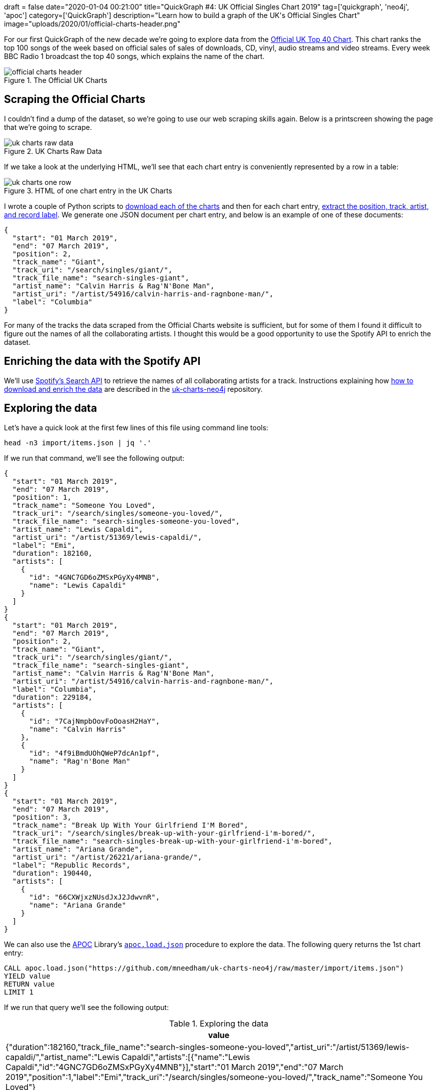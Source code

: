 +++
draft = false
date="2020-01-04 00:21:00"
title="QuickGraph #4: UK Official Singles Chart 2019"
tag=['quickgraph', 'neo4j', 'apoc']
category=['QuickGraph']
description="Learn how to build a graph of the UK's Official Singles Chart"
image="uploads/2020/01/official-charts-header.png"
+++

For our first QuickGraph of the new decade we're going to explore data from the https://www.officialcharts.com/[Official UK Top 40 Chart^].
This chart ranks the top 100 songs of the week based on official sales of sales of downloads, CD, vinyl, audio streams and video streams.
Every week BBC Radio 1 broadcast the top 40 songs, which explains the name of the chart.

image::{{<siteurl>}}/uploads/2020/01/official-charts-header.png[title="The Official UK Charts"]

== Scraping the Official Charts

I couldn't find a dump of the dataset, so we're going to use our web scraping skills again.
Below is a printscreen showing the page that we're going to scrape.

image::{{<siteurl>}}/uploads/2020/01/uk-charts-raw-data.png[title="UK Charts Raw Data"]

If we take a look at the underlying HTML, we'll see that each chart entry is conveniently represented by a row in a table:

image::{{<siteurl>}}/uploads/2020/01/uk-charts-one-row.png[title="HTML of one chart entry in the UK Charts"]

I wrote a couple of Python scripts to https://github.com/mneedham/uk-charts-neo4j/blob/master/scripts/download_charts.py[download each of the charts^] and then for each chart entry, https://github.com/mneedham/uk-charts-neo4j/blob/master/scripts/scrape.py[extract the position, track, artist, and record label^].
We generate one JSON document per chart entry, and below is an example of one of these documents:

[source,json]
----
{
  "start": "01 March 2019",
  "end": "07 March 2019",
  "position": 2,
  "track_name": "Giant",
  "track_uri": "/search/singles/giant/",
  "track_file_name": "search-singles-giant",
  "artist_name": "Calvin Harris & Rag'N'Bone Man",
  "artist_uri": "/artist/54916/calvin-harris-and-ragnbone-man/",
  "label": "Columbia"
}
----

For many of the tracks the data scraped from the Official Charts website is sufficient, but for some of them I found it difficult to figure out the names of all the collaborating artists.
I thought this would be a good opportunity to use the Spotify API to enrich the dataset.

== Enriching the data with the Spotify API

We'll use https://developer.spotify.com/documentation/web-api/reference-beta/#category-search[Spotify's Search API^] to retrieve the names of all collaborating artists for a track.
Instructions explaining how https://github.com/mneedham/uk-charts-neo4j#downloading-and-scraping-charts[how to download and enrich the data^] are described in the https://github.com/mneedham/uk-charts-neo4j[uk-charts-neo4j^] repository.

== Exploring the data

Let's have a quick look at the first few lines of this file using command line tools:

[source,bash]
----
head -n3 import/items.json | jq '.'
----

If we run that command, we'll see the following output:

[source,json]
----
{
  "start": "01 March 2019",
  "end": "07 March 2019",
  "position": 1,
  "track_name": "Someone You Loved",
  "track_uri": "/search/singles/someone-you-loved/",
  "track_file_name": "search-singles-someone-you-loved",
  "artist_name": "Lewis Capaldi",
  "artist_uri": "/artist/51369/lewis-capaldi/",
  "label": "Emi",
  "duration": 182160,
  "artists": [
    {
      "id": "4GNC7GD6oZMSxPGyXy4MNB",
      "name": "Lewis Capaldi"
    }
  ]
}
{
  "start": "01 March 2019",
  "end": "07 March 2019",
  "position": 2,
  "track_name": "Giant",
  "track_uri": "/search/singles/giant/",
  "track_file_name": "search-singles-giant",
  "artist_name": "Calvin Harris & Rag'N'Bone Man",
  "artist_uri": "/artist/54916/calvin-harris-and-ragnbone-man/",
  "label": "Columbia",
  "duration": 229184,
  "artists": [
    {
      "id": "7CajNmpbOovFoOoasH2HaY",
      "name": "Calvin Harris"
    },
    {
      "id": "4f9iBmdUOhQWeP7dcAn1pf",
      "name": "Rag'n'Bone Man"
    }
  ]
}
{
  "start": "01 March 2019",
  "end": "07 March 2019",
  "position": 3,
  "track_name": "Break Up With Your Girlfriend I'M Bored",
  "track_uri": "/search/singles/break-up-with-your-girlfriend-i'm-bored/",
  "track_file_name": "search-singles-break-up-with-your-girlfriend-i'm-bored",
  "artist_name": "Ariana Grande",
  "artist_uri": "/artist/26221/ariana-grande/",
  "label": "Republic Records",
  "duration": 190440,
  "artists": [
    {
      "id": "66CXWjxzNUsdJxJ2JdwvnR",
      "name": "Ariana Grande"
    }
  ]
}
----

We can also use the https://neo4j.com/docs/labs/apoc/3.5/[APOC^] Library's https://neo4j.com/docs/labs/apoc/current/import/load-json/[`apoc.load.json`^] procedure to explore the data.
The following query returns the 1st chart entry:

[source,cypher]
----
CALL apoc.load.json("https://github.com/mneedham/uk-charts-neo4j/raw/master/import/items.json")
YIELD value
RETURN value
LIMIT 1
----

If we run that query we'll see the following output:

.Exploring the data
[opts="header"]
|===
| value
| {"duration":182160,"track_file_name":"search-singles-someone-you-loved","artist_uri":"/artist/51369/lewis-capaldi/","artist_name":"Lewis Capaldi","artists":[{"name":"Lewis Capaldi","id":"4GNC7GD6oZMSxPGyXy4MNB"}],"start":"01 March 2019","end":"07 March 2019","position":1,"label":"Emi","track_uri":"/search/singles/someone-you-loved/","track_name":"Someone You Loved"}
|===

Next we're going to use the `apoc.load.json` procedure to load the data into Neo4j.

== Importing the data

We're going to import the data into the following graph model:

image::{{<siteurl>}}/uploads/2020/01/uk-chart-model.png[title="Graph Model for the UK Charts"]

The following statements set up indexes and constraints for our graph:

[source, cypher]
----
CREATE INDEX ON :Chart(start);
CREATE CONSTRAINT ON (l:Label) ASSERT l.name IS UNIQUE;
CREATE CONSTRAINT ON (s:Song) ASSERT s.uri IS UNIQUE;
CREATE CONSTRAINT ON (a:Artist) ASSERT a.id IS UNIQUE;
----

The following statement imports the charts, songs, artists, and labels into the graph:

[source, cypher]
----
CALL apoc.load.json("file://items.json")
YIELD value

MERGE (chart:Chart {
  start: date(datetime({epochmillis: apoc.date.parse(value.start, "ms", "dd MMMM yyyy")})),
  end: date(datetime({epochmillis: apoc.date.parse(value.end, "ms", "dd MMMM yyyy")}))
})
MERGE (label:Label {name: value.label})
MERGE (song:Song {uri: value.track_uri})
SET song.title = value.track_name,
    song.duration = CASE WHEN value.duration is null THEN null
                         ELSE duration({milliseconds:value.duration})
                    END

MERGE (song)-[:LABEL]->(label)
MERGE (song)-[inChart:IN_CHART]->(chart)
SET inChart.position = value.position

FOREACH(artist IN value.artists |
  MERGE (a:Artist {id: artist.id})
  SET a.name = artist.name
  MERGE (song)-[:ARTIST]->(a)
);
----

We can see a sample of the imported graph in the Neo4j Browser visualisation below:

image::{{<siteurl>}}/uploads/2020/01/uk-chart-preview.png[title="Sample of the UK Charts Graph"]

== Querying the graph

Now let's explore the data using Neo4j's https://neo4j.com/developer/cypher-basics-i/[Cypher^] query language.

== Which song was number 1 for the most weeks?

[source, cypher]
----
MATCH (song:Song)-[inChart:IN_CHART {position: 1}]->(chart),
      (song)-[:ARTIST]->(artist)

// order the chart dates so that they show in order when
// we collect them in the RETURN statement
WITH song, collect(artist.name) AS artists, inChart, chart
ORDER BY chart.start

RETURN song.title AS song, artists,
       apoc.date.format(song.duration.milliseconds, 'ms', 'mm:ss') AS duration,
       count(*) AS count, collect(toString(chart.end)) AS weeks
ORDER By count DESC;
----

.Which song was number 1 for the most weeks?
[opts="header",cols="1,2,1,1,5"]
|===
| song                                | artists                            | duration | count | weeks
| "Dance Monkey"                            | ["Tones and I"]                    | "03:29"  | 11    | ["2019-10-10", "2019-10-17", "2019-10-24", "2019-10-31", "2019-11-07", "2019-11-14", "2019-11-21", "2019-11-28", "2019-12-05", "2019-12-12", "2019-12-19"]
| "I Don'T Care"                            | ["Ed Sheeran", "Justin Bieber"]    | "03:39"  | 8     | ["2019-05-23", "2019-05-30", "2019-06-06", "2019-06-13", "2019-06-20", "2019-06-27", "2019-07-04", "2019-07-11"]
| "Someone You Loved"                       | ["Lewis Capaldi"]                  | "03:02"  | 7     | ["2019-03-07", "2019-03-14", "2019-03-21", "2019-03-28", "2019-04-04", "2019-04-11", "2019-04-18"]
| "Senorita"                                | ["Shawn Mendes", "Camila Cabello"] | "03:10"  | 6     | ["2019-07-18", "2019-08-01", "2019-08-08", "2019-08-15", "2019-08-22", "2019-08-29"]
| "Take Me Back To London"                  | ["Ed Sheeran", "Stormzy"]          | "03:09"  | 5     | ["2019-09-05", "2019-09-12", "2019-09-19", "2019-09-26", "2019-10-03"]
| "Sweet But Psycho"                        | ["Ava Max"]                        | "03:07"  | 4     | ["2019-01-03", "2019-01-10", "2019-01-17", "2019-01-24"]
| "7 Rings"                                 | ["Ariana Grande"]                  | "02:58"  | 4     | ["2019-01-31", "2019-02-07", "2019-02-14", "2019-02-28"]
| "Old Town Road"                           | ["Billy Ray Cyrus", "Lil Nas X"]   | "02:37"  | 2     | ["2019-04-25", "2019-05-02"]
| "Vossi Bop"                               | ["Stormzy"]                        | "03:16"  | 2     | ["2019-05-09", "2019-05-16"]
| "Break Up With Your Girlfriend I'M Bored" | ["Ariana Grande"]                  | "03:10"  | 1     | ["2019-02-21"]
| "Beautiful People"                        | ["Khalid", "Ed Sheeran"]           | "03:17"  | 1     | ["2019-07-25"]
| "I Love Sausage Rolls"                    | ["LadBaby"]                        | "03:23"  | 1     | ["2019-12-26"]
|===

The extremely catchy Dance Monkey was number 1 for 11 weeks, or just less than 3 months of the year.
We can see Ed Sheeran show up in the _artists_ column a few times as well, so let's next see which artist was number 1 for the most weeks.

== Which artist was number 1 for the most weeks?

[source,cypher]
----
MATCH (song:Song)-[inChart:IN_CHART {position: 1}]->(chart),
      (song)-[:ARTIST]->(artist:Artist)
WITH artist, song, count(*) AS weeks
RETURN artist.name,
       apoc.map.fromPairs(collect([song.title, weeks])) AS songs,
       count(*) AS count,
       sum(weeks) AS weeks
ORDER BY weeks DESC;
----

.Which artist was number 1 for the most weeks?
[opts="header",cols="1,5,1,1"]
|===
| artist            | songs                                                                   | count | weeks
| "Ed Sheeran"      | {`Take Me Back To London`: 5, `I Don'T Care`: 8, `Beautiful People`: 1} | 3     | 14
| "Tones and I"     | {`Dance Monkey`: 11}                                                    | 1     | 11
| "Justin Bieber"   | {`I Don'T Care`: 8}                                                     | 1     | 8
| "Lewis Capaldi"   | {`Someone You Loved`: 7}                                                | 1     | 7
| "Stormzy"         | {`Take Me Back To London`: 5, `Vossi Bop`: 2}                           | 2     | 7
| "Shawn Mendes"    | {Senorita: 6}                                                           | 1     | 6
| "Camila Cabello"  | {Senorita: 6}                                                           | 1     | 6
| "Ariana Grande"   | {`7 Rings`: 4, `Break Up With Your Girlfriend I'M Bored`: 1}            | 2     | 5
| "Ava Max"         | {`Sweet But Psycho`: 4}                                                 | 1     | 4
| "Billy Ray Cyrus" | {`Old Town Road`: 2}                                                    | 1     | 2
| "Lil Nas X"       | {`Old Town Road`: 2}                                                    | 1     | 2
| "Khalid"          | {`Beautiful People`: 1}                                                 | 1     | 1
| "LadBaby"         | {`I Love Sausage Rolls`: 1}                                             | 1     | 1
|===

Ed Sheeran had 3 number 1's last year, giving him a total of 14 weeks at number 1.
I was surprised not to see what I thought was his most popular song of the year, South Of The Border.
Let's see what happened there.

== How did South Of The Border do on the charts?

[source,cypher]
----
MATCH (song:Song {title: "South Of The Border"})
MATCH (song)-[inChart:IN_CHART]->(chart)

WITH song, chart, inChart ORDER BY chart.start

RETURN inChart.position AS position,
       collect(toString(chart.end)) AS charts
ORDER BY position
----

.How did South Of The Border do on the charts?
[opts="header",cols="1,3"]
|===
| position            | charts
| 4        | ["2019-10-31", "2019-11-14", "2019-11-21"]
| 5        | ["2019-11-07"]
| 7        | ["2019-10-24", "2019-11-28"]
| 9        | ["2019-12-05", "2019-12-12"]
| 13       | ["2019-12-19"]
| 24       | ["2019-10-17"]
| 40       | ["2019-10-10"]
| 55       | ["2019-12-26"]
|===

Hmmm, it peaked at number 4 back in October and November, before falling down the chart after that.
I wonder if Ed Sheeran released any other songs last year?

== How did Ed Sheeran's other songs do?

[source,cypher]
----
MATCH (artist:Artist {name: "Ed Sheeran"})
MATCH (artist)<-[:ARTIST]-(song)-[inChart:IN_CHART]->(chart)

WITH song, artist,
     min(inChart.position) AS bestPosition,
     toString(min(chart.end)) AS chart
OPTIONAL MATCH (artist)<-[:ARTIST]-(song)-[:ARTIST]->(collaborator)

RETURN song.title AS song,
       collect(collaborator.name) AS collaborators,
       bestPosition, chart
ORDER BY bestPosition
----

.How did Ed Sheeran's other songs do?
[opts="header",cols="1,2,1,1"]
|===
| song | collaborators | bestPosition | chart
| "I Don'T Care"           | ["Justin Bieber"]                 | 1            | "2019-05-23"
| "Take Me Back To London" | ["Stormzy"]                       | 1            | "2019-07-25"
| "Beautiful People"       | ["Khalid"]                        | 1            | "2019-07-11"
| "Own It"                 | ["Burna Boy", "Stormzy"]          | 2            | "2019-12-05"
| "South Of The Border"    | ["Camila Cabello", "Cardi B"]     | 4            | "2019-10-10"
| "Cross Me"               | ["Chance the Rapper", "PnB Rock"] | 4            | "2019-06-06"
| "Perfect"                | []                                | 40           | "2019-01-10"
| "Shape Of You"           | []                                | 82           | "2019-01-10"
|===

The last two on this list are hangovers from 2018.
I expect they charted much higher during that year.

We can create a visual representation of this data by tweaking our query slightly:

[source,cypher]
----
MATCH (artist:Artist {name: "Ed Sheeran"})
MATCH (artist)<-[:ARTIST]-(song)-[inChart:IN_CHART]->(chart)

WITH song, artist,
     min(inChart.position) AS bestPosition,
     toString(min(chart.end)) AS chart

// Create virtual nodes and relationships to represent
// the best chart position for a song
CALL apoc.create.vNode(["Chart"], {end: chart}) YIELD node AS bestChart
CALL apoc.create.vRelationship(song, "IN_CHART", {position: bestPosition}, bestChart) YIELD rel

OPTIONAL MATCH (artist)<-[:ARTIST]-(song)-[:ARTIST]->(collaborator)
RETURN *
----

We could probably achieve the same result by tweaking the first part of the query, but I never like to miss an opportunity to use virtual nodes and relationships.

image::{{<siteurl>}}/uploads/2020/01/ed-sheeran-songs.png[title="Ed Sheeran songs in the UK Charts of 2019"]

It's interesting that he's had a collaborator on all his other songs in 2019, and all of his songs charted in the top 5.
Let's explore artist collaborations a bit more.

== How many collaborators did artists have during the year?

The following query computes the number of collaborators each artist had and then creates a histogram of those counts:

[source,cypher]
----
MATCH (artist:Artist)
OPTIONAL MATCH (artist)<-[:ARTIST]-(song)-[:ARTIST]->(otherArtist)
WITH artist, count(otherArtist) AS count
RETURN count, count(*)
ORDER BY count
----

This data is easiest to interpret as a chart, which we can create using https://www.chartgo.com/[chartgo.com^].

image::{{<siteurl>}}/uploads/2020/01/collaborations-count.png[title="Artist Collaborations"]

Although the majority of artists mostly worked alone or had only one collaborator, there are a reasonable number who had 6 or more collaborators over the year.

In all the queries that we're written so far, we've been looking at the chart position for a song in a single week.
We haven't written any queries that look at how a song's chart position changes over the weeks.
What if we want to do this?

== Which song had the biggest climb between weeks?

We're going to work out which song had the biggest climb between weeks, but first we'll create relationships between consecutive charts to make it easier to write this query.
So for example we'll create a `NEXT` relationship between:

* The _Chart_ nodes with _end_ properties `2019-02-14` and `2019-02-21`
* The _Chart_ nodes with _end_ properties `2019-02-21` and `2019-02-28`

And so on.

The following query collects all the _Chart_ nodes in order by date and then creates `NEXT` relationships between consecutive nodes using the `apoc.nodes.link` procedure:

[source,cypher]
----
MATCH (chart:Chart)
WITH chart ORDER BY chart.start
WITH collect(chart) AS charts
CALL apoc.nodes.link(charts, "NEXT")
RETURN count(*)
----

The Neo4j Browser visualisation below shows the linked list that we've now created:

image::{{<siteurl>}}/uploads/2020/01/charts-linked-list.png[title="Linked list of consecutive Chart nodes"]

We can now write the following query to return the 5 songs that made the biggest climb in the charts in consecutive weeks:

[source,cypher]
----
MATCH (song:Song)-[inChart:IN_CHART]->(chart)<-[:NEXT]-(previousChart),
      (previousChart)<-[inChartPrevious:IN_CHART]-(song),
      (song)-[:ARTIST]->(artist)
WITH song, collect(artist.name) AS artists,
     inChartPrevious.position AS firstPosition,
     inChart.position AS secondPosition,
     previousChart, chart
RETURN song.title AS song, artists, firstPosition, secondPosition,
       firstPosition - secondPosition AS change,
       toString(previousChart.end) AS firstChart,
       toString(chart.end) AS secondChart
ORDER BY change DESC
LIMIT 5
----

.Which song had the biggest climb between weeks?
[opts="header"]
|===
| song            | artists                            | firstPosition | secondPosition | change | firstChart   | secondChart
| "Bruises"             | ["Lewis Capaldi"]                  | 82            | 11             | 71     | "2019-10-03" | "2019-10-10"
| "Playing Games"       | ["Summer Walker", "Bryson Tiller"] | 93            | 25             | 68     | "2019-10-10" | "2019-10-17"
| "Girls Like You"      | ["Maroon 5", "Cardi B"]            | 97            | 34             | 63     | "2019-01-03" | "2019-01-10"
| "Lose You To Love Me" | ["Selena Gomez"]                   | 65            | 3              | 62     | "2019-10-31" | "2019-11-07"
| "Play"                | ["Years & Years", "Jax Jones"]     | 80            | 19             | 61     | "2019-01-03" | "2019-01-10"
|===

There are some big climbers there, but I think it'll be more interesting to look at number 1 songs in this context.

== Which songs went straight in at number 1?

Let's start by seeing whether any of our number 1 songs went straight in at number 1.
The following query will tell us the answer to this question:

[source,cypher]
----
// Find songs that charted at position 1
MATCH (song:Song)-[inChart:IN_CHART {position: 1}]->(chart)

// And didn't have an entry on a chart before this one
WHERE not((chart)<-[:NEXT*]-()<-[:IN_CHART]-(song))

WITH song, chart ORDER BY chart.end
RETURN song.title AS song,
       [(song)-[:ARTIST]->(artist) | artist.name] AS artists,
       collect(toString(chart.end)) AS chart
----

.Which songs went straight in at number 1?
[opts="header"]
|===
| song                                      | artists                          | chart
| "Sweet But Psycho"                        | ["Ava Max"]                      | ["2019-01-03"]
| "7 Rings"                                 | ["Ariana Grande"]                | ["2019-01-31"]
| "Break Up With Your Girlfriend I'M Bored" | ["Ariana Grande"]                | ["2019-02-21"]
| "Vossi Bop"                               | ["Stormzy"]                      | ["2019-05-09"]
| "I Don'T Care"                            | ["Ed Sheeran", "Justin Bieber"]  | ["2019-05-23"]
| "I Love Sausage Rolls"                    | ["LadBaby"]                      | ["2019-12-26"]
|===

6 songs went straight in at the top.
That means we still have 6 songs that came in at a lower position and then climbed to number 1.

== Which songs didn't go straight to number 1?

The following query will help us figure out what position they charted on their first entry:

[source,cypher]
----
// Find the first week that the song got to number 1
MATCH (song:Song)-[inChart:IN_CHART {position: 1}]->(chart)
WITH song, chart ORDER BY song, chart.end
WITH song, collect(chart)[0] AS firstWeekAtNumber1

// Find the earliest week that the song charted
MATCH (firstWeekAtNumber1)<-[:NEXT*]-(previous)<-[previousInChart:IN_CHART]-(song)
WITH song, firstWeekAtNumber1, previous, previousInChart
ORDER BY song, previous.end
WITH song, firstWeekAtNumber1,
     collect(previousInChart.position)[0] AS firstPosition,
     collect(previous)[0] AS firstWeek

RETURN song.title AS song,
       [(song)-[:ARTIST]->(artist) | artist.name] AS artists,
       toString(firstWeekAtNumber1.end) AS firstWeekAtNumber1,
       firstPosition AS firstPosition,
       toString(firstWeek.end) AS firstWeek,
       [path = (firstWeekAtNumber1)<-[:NEXT*]-(firstWeek) | length(path)][0] AS weeksToReachNumber1
----

.Which songs didn't go straight to number 1?
[opts="header"]
|===
| song                     | artists | firstWeekAtNumber1 | firstPosition | firstWeek    | weeksToReachNumber1
| "Someone You Loved"      | ["Lewis Capaldi"]                  | "2019-03-07"       | 66            | "2019-01-17" | 7
| "Dance Monkey"           | ["Tones and I"]                    | "2019-10-10"       | 82            | "2019-08-15" | 8
| "Take Me Back To London" | ["Ed Sheeran", "Stormzy"]          | "2019-09-05"       | 3             | "2019-07-25" | 6
| "Senorita"               | ["Shawn Mendes", "Camila Cabello"] | "2019-07-18"       | 2             | "2019-07-04" | 2
| "Beautiful People"       | ["Khalid", "Ed Sheeran"]           | "2019-07-25"       | 3             | "2019-07-11" | 2
| "Old Town Road"          | ["Billy Ray Cyrus", "Lil Nas X"]   | "2019-04-25"       | 67            | "2019-04-04" | 3
|===

Interestingly the longest running number 1, Dance Monkey, started at the lowest position.
And not only that, it took almost 2 months for it to get up to the number 1 spot.
So if you start with a low chart position, all is not lost!

== What’s interesting about this QuickGraph?

This post has gone on for much longer than I intended, but I'll conclude with some thoughts on what makes this QuickGraph interesting.

There's a lot of analysis of the charts in the UK, but it's often done along one dimension, be that a song or an artist.
By modelling the data as a graph we can easily query the data along multiple dimensions.
I especially enjoyed writing the queries that looked at how songs did across multiple charts.

We could certainly extend our analysis further by adding in Wiki data, as Jesús Barrasa did in his https://jbarrasa.com/2019/12/05/quickgraph10-enrich-your-neo4j-knowledge-graph-by-querying-wikidata/[QuickGraph #10^], but that can wait for another blog post!
